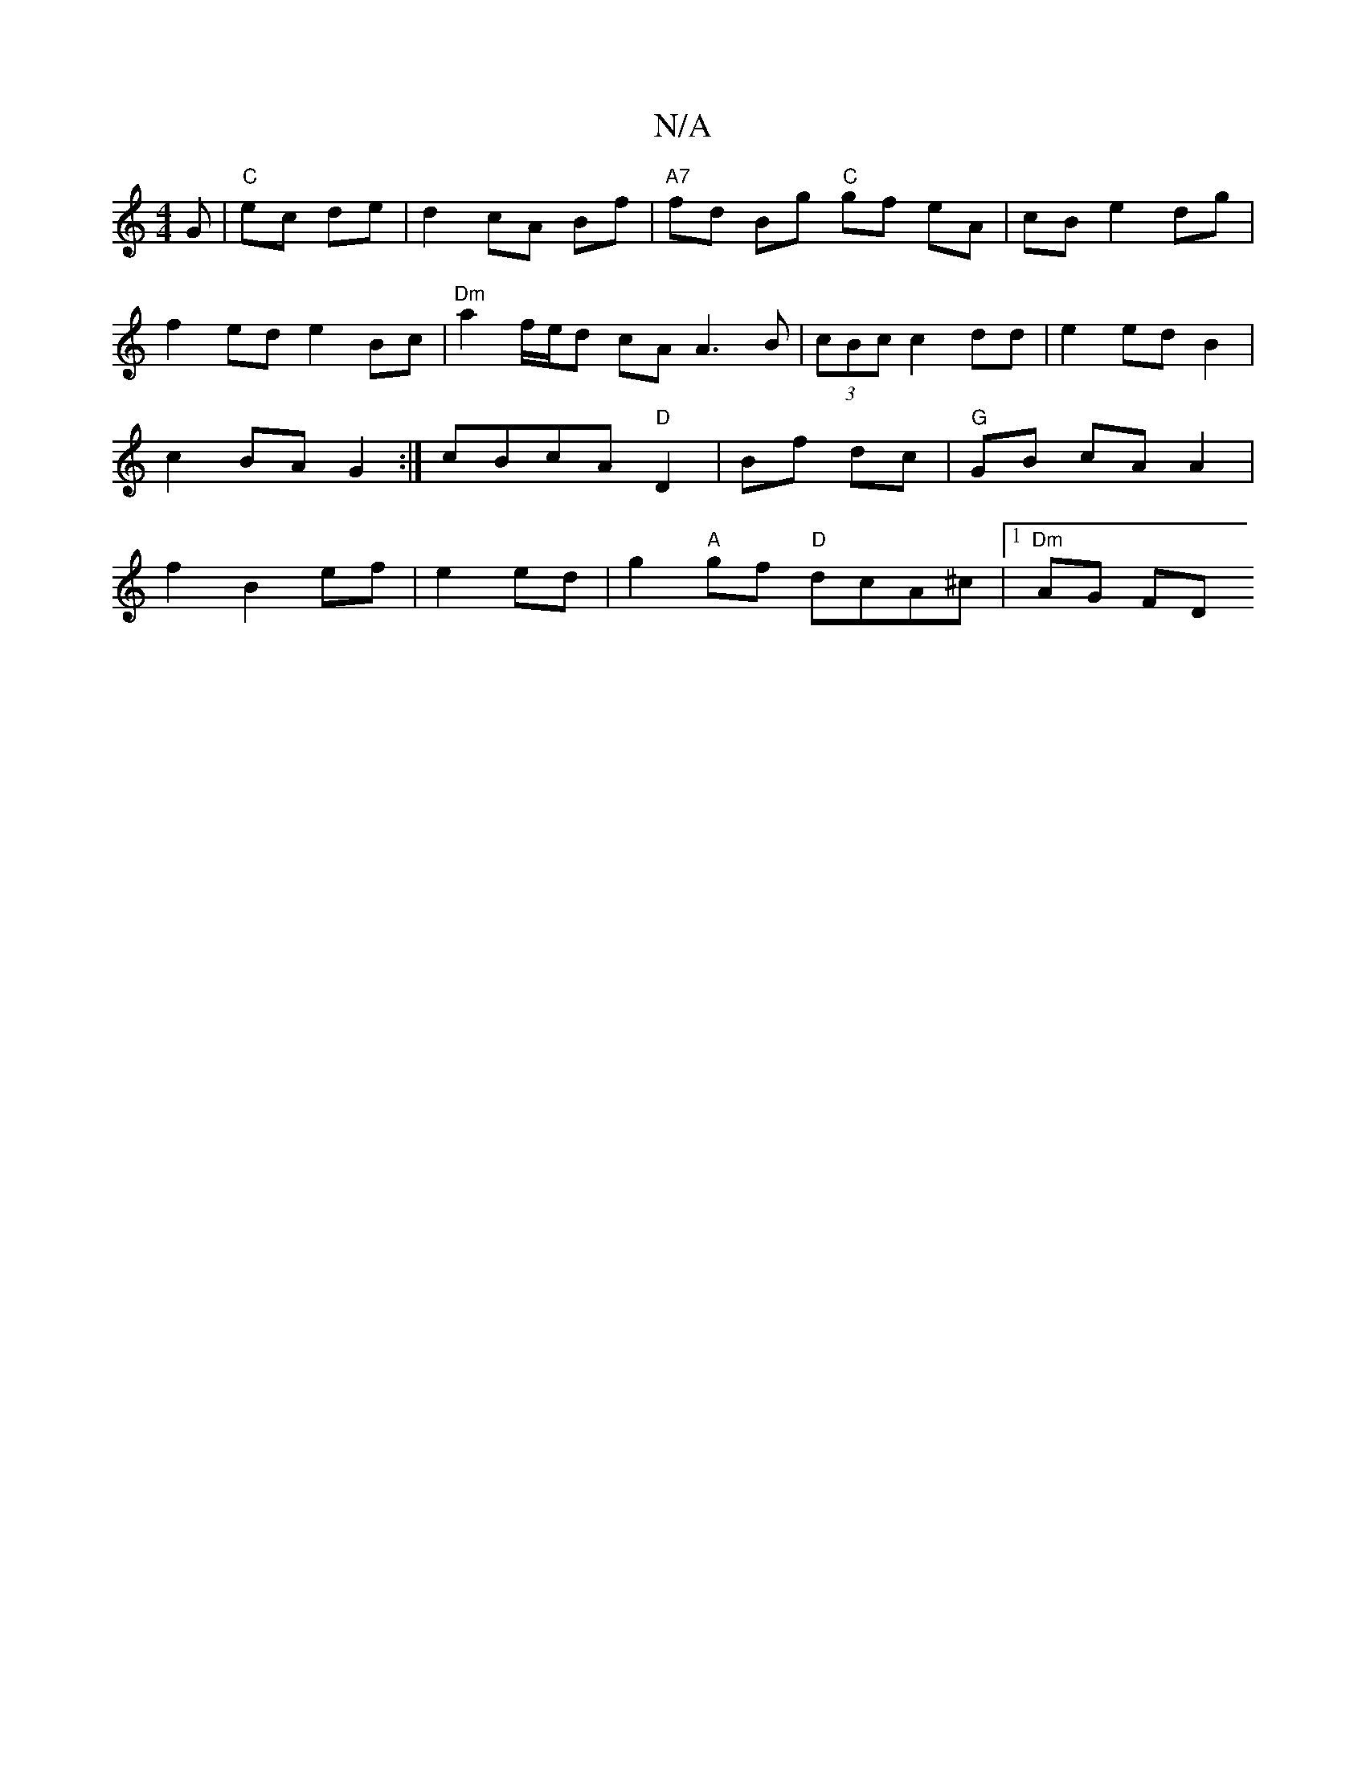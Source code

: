 X:1
T:N/A
M:4/4
R:N/A
K:Cmajor
G|"C"ec de | d2 cA Bf|"A7" fd Bg "C"gf eA|cB e2 dg|
f2 ed e2 Bc | "Dm"a2 f/e/d cA A3 B|(3cBc c2 dd | e2 ed B2 | c2 BA G2:|- cBcA"D"D2 | Bf dc | "G"GB cA A2|f2 B2 ef|e2 ed|g2 "A"gf "D"dcA^c|1 "Dm"AG FD